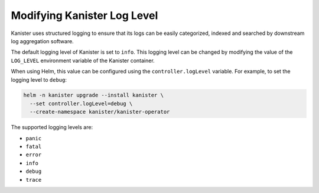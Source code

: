 Modifying Kanister Log Level
----------------------------

Kanister uses structured logging to ensure that its logs can be easily
categorized, indexed and searched by downstream log aggregation software.

The default logging level of Kanister is set to ``info``. This logging level
can be changed by modifying the value of the ``LOG_LEVEL`` environment variable
of the Kanister container.

When using Helm, this value can be configured using the ``controller.logLevel``
variable. For example, to set the logging level to ``debug``:

.. code-block:: bash

  helm -n kanister upgrade --install kanister \
    --set controller.logLevel=debug \
    --create-namespace kanister/kanister-operator

The supported logging levels are:

* ``panic``
* ``fatal``
* ``error``
* ``info``
* ``debug``
* ``trace``
